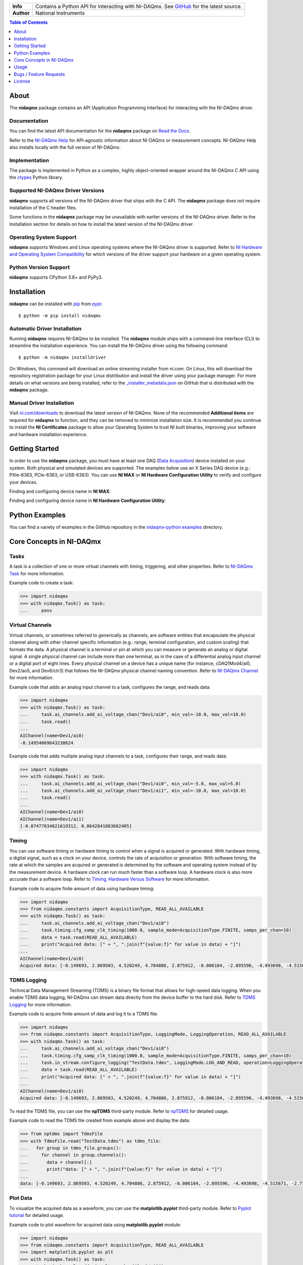 +------------+-----------------------------------------------------------+
| **Info**   | Contains a Python API for interacting with NI-DAQmx. See  | 
|            | `GitHub <https://github.com/ni/nidaqmx-python/>`_ for the |
|            | latest source.                                            |
+------------+-----------------------------------------------------------+
| **Author** | National Instruments                                      |
+------------+-----------------------------------------------------------+

.. contents:: Table of Contents
   :depth: 1
   :backlinks: none

About
=====

The **nidaqmx** package contains an API (Application Programming Interface)
for interacting with the NI-DAQmx driver.

Documentation
-------------

You can find the latest API documentation for the **nidaqmx** package on
`Read the Docs <http://nidaqmx-python.readthedocs.io/en/latest>`_.

Refer to the `NI-DAQmx Help <http://digital.ni.com/express.nsf/bycode/exagg4>`_
for API-agnostic information about NI-DAQmx or measurement concepts. NI-DAQmx
Help also installs locally with the full version of NI-DAQmx.

Implementation
--------------

The package is implemented in Python as a complex, highly object-oriented
wrapper around the NI-DAQmx C API using the
`ctypes <https://docs.python.org/2/library/ctypes.html>`_ Python library.

Supported NI-DAQmx Driver Versions
----------------------------------

**nidaqmx** supports all versions of the NI-DAQmx driver that ships with the C
API. The **nidaqmx** package does not require installation of the C header
files.

Some functions in the **nidaqmx** package may be unavailable with earlier
versions of the NI-DAQmx driver. Refer to the Installation section for details
on how to install the latest version of the NI-DAQmx driver.

Operating System Support
------------------------

**nidaqmx** supports Windows and Linux operating systems where the NI-DAQmx
driver is supported. Refer to
`NI Hardware and Operating System Compatibility <https://www.ni.com/r/hw-support>`_
for which versions of the driver support your hardware on a given operating
system.

Python Version Support
----------------------

**nidaqmx** supports CPython 3.8+ and PyPy3.

Installation
============

**nidaqmx** can be installed with `pip <http://pypi.python.org/pypi/pip>`_ from
`pypi <https://pypi.org/project/nidaqmx/>`_::

  $ python -m pip install nidaqmx

Automatic Driver Installation
-----------------------------

Running **nidaqmx** requires NI-DAQmx to be installed. The **nidaqmx** module
ships with a command-line interface (CLI) to streamline the installation
experience. You can install the NI-DAQmx driver using the following command::

  $ python -m nidaqmx installdriver

On Windows, this command will download an online streaming installer from
ni.com. On Linux, this will download the repository registration package for
your Linux distribution and install the driver using your package manager. For
more details on what versions are being installed, refer to the
`_installer_metadata.json <https://github.com/ni/nidaqmx-python/blob/master/generated/nidaqmx/_installer_metadata.json>`_
on GitHub that is distributed with the **nidaqmx** package.

Manual Driver Installation
--------------------------

Visit `ni.com/downloads <http://www.ni.com/downloads/>`_ to download the latest
version of NI-DAQmx. None of the recommended **Additional items** are required
for **nidaqmx** to function, and they can be removed to minimize installation
size. It is recommended you continue to install the **NI Certificates** package
to allow your Operating System to trust NI built binaries, improving your
software and hardware installation experience.

Getting Started
===============
In order to use the **nidaqmx** package, you must have at least one DAQ
(`Data Acquisition <https://www.ni.com/en/shop/data-acquisition.html>`_) device
installed on your system. Both physical and simulated devices are supported. The
examples below use an X Series DAQ device (e.g.: PXIe-6363, PCIe-6363, or
USB-6363). You can use **NI MAX** or **NI Hardware Configuration Utility** to
verify and configure your devices.

Finding and configuring device name in **NI MAX**:

.. image:: https://raw.githubusercontent.com/ni/nidaqmx-python/ca9b8554e351a45172a3490a4716a52d8af6e95e/max_device_name.png
  :alt: NI MAX Device Name
  :align: center
  :width: 800px

Finding and configuring device name in **NI Hardware Configuration Utility**:

.. image:: https://raw.githubusercontent.com/ni/nidaqmx-python/ca9b8554e351a45172a3490a4716a52d8af6e95e/hwcu_device_name.png
  :alt: NI HWCU Device Name
  :align: center
  :width: 800px

Python Examples
===============

You can find a variety of examples in the GitHub repository in the
`nidaqmx-python examples <https://github.com/ni/nidaqmx-python/tree/master/examples>`_
directory.

Core Concepts in NI-DAQmx
=========================

Tasks
-----
A task is a collection of one or more virtual channels with timing, triggering, and other properties.
Refer to `NI-DAQmx Task <https://www.ni.com/docs/en-US/bundle/ni-daqmx/page/tasksnidaqmx.html>`_ for more information.

Example code to create a task:

.. code-block:: python

  >>> import nidaqmx
  >>> with nidaqmx.Task() as task:
  ...     pass

Virtual Channels
----------------
Virtual channels, or sometimes referred to generically as channels, are software entities that encapsulate the physical channel
along with other channel specific information (e.g.: range, terminal configuration, and custom scaling) that formats the data.
A physical channel is a terminal or pin at which you can measure or generate an analog or digital signal. A single physical channel
can include more than one terminal, as in the case of a differential analog input channel or a digital port of eight lines.
Every physical channel on a device has a unique name (for instance, cDAQ1Mod4/ai0, Dev2/ao5, and Dev6/ctr3) that follows the
NI-DAQmx physical channel naming convention.
Refer to `NI-DAQmx Channel <https://www.ni.com/docs/en-US/bundle/ni-daqmx/page/chans.html>`_ for more information.

Example code that adds an analog input channel to a task, configures the range, and reads data:

.. code-block:: python

  >>> import nidaqmx
  >>> with nidaqmx.Task() as task:
  ...     task.ai_channels.add_ai_voltage_chan("Dev1/ai0", min_val=-10.0, max_val=10.0)
  ...     task.read()
  ...
  AIChannel(name=Dev1/ai0)
  -0.14954069643238624

Example code that adds multiple analog input channels to a task, configures their range, and reads data:

.. code-block:: python

  >>> import nidaqmx
  >>> with nidaqmx.Task() as task:
  ...     task.ai_channels.add_ai_voltage_chan("Dev1/ai0", min_val=-5.0, max_val=5.0)
  ...     task.ai_channels.add_ai_voltage_chan("Dev1/ai1", min_val=-10.0, max_val=10.0)
  ...     task.read()
  ...
  AIChannel(name=Dev1/ai0)
  AIChannel(name=Dev1/ai1)
  [-0.07477034821619312, 0.8642841883602405]

Timing
------
You can use software timing or hardware timing to control when a signal is acquired or generated.
With hardware timing, a digital signal, such as a clock on your device, controls the rate of acquisition or generation.
With software timing, the rate at which the samples are acquired or generated is determined by the software and operating system
instead of by the measurement device. A hardware clock can run much faster than a software loop.
A hardware clock is also more accurate than a software loop.
Refer to `Timing, Hardware Versus Software <https://www.ni.com/docs/en-US/bundle/ni-daqmx/page/hardwresoftwretiming.html>`_ for more information.

Example code to acquire finite amount of data using hardware timing:

.. code-block:: python

  >>> import nidaqmx
  >>> from nidaqmx.constants import AcquisitionType, READ_ALL_AVAILABLE
  >>> with nidaqmx.Task() as task:
  ...     task.ai_channels.add_ai_voltage_chan("Dev1/ai0")
  ...     task.timing.cfg_samp_clk_timing(1000.0, sample_mode=AcquisitionType.FINITE, samps_per_chan=10)
  ...     data = task.read(READ_ALL_AVAILABLE)
  ...     print("Acquired data: [" + ", ".join(f"{value:f}" for value in data) + "]")
  ...
  AIChannel(name=Dev1/ai0)
  Acquired data: [-0.149693, 2.869503, 4.520249, 4.704886, 2.875912, -0.006104, -2.895596, -4.493698, -4.515671, -2.776574]

TDMS Logging
------------
Technical Data Management Streaming (TDMS) is a binary file format that allows for high-speed data logging.
When you enable TDMS data logging, NI-DAQmx can stream data directly from the device buffer to the hard disk.
Refer to `TDMS Logging <https://www.ni.com/docs/en-US/bundle/ni-daqmx/page/datalogging.html>`_ for more information.

Example code to acquire finite amount of data and log it to a TDMS file:

.. code-block:: python

  >>> import nidaqmx
  >>> from nidaqmx.constants import AcquisitionType, LoggingMode, LoggingOperation, READ_ALL_AVAILABLE
  >>> with nidaqmx.Task() as task:
  ...     task.ai_channels.add_ai_voltage_chan("Dev1/ai0")
  ...     task.timing.cfg_samp_clk_timing(1000.0, sample_mode=AcquisitionType.FINITE, samps_per_chan=10)
  ...     task.in_stream.configure_logging("TestData.tdms", LoggingMode.LOG_AND_READ, operation=LoggingOperation.CREATE_OR_REPLACE)
  ...     data = task.read(READ_ALL_AVAILABLE)
  ...     print("Acquired data: [" + ", ".join(f"{value:f}" for value in data) + "]")
  ...
  AIChannel(name=Dev1/ai0)
  Acquired data: [-0.149693, 2.869503, 4.520249, 4.704886, 2.875912, -0.006104, -2.895596, -4.493698, -4.515671, -2.776574]

To read the TDMS file, you can use the **npTDMS** third-party module.
Refer to `npTDMS <https://pypi.org/project/npTDMS/>`_ for detailed usage.

Example code to read the TDMS file created from example above and display the data:

.. code-block:: python

  >>> from nptdms import TdmsFile
  >>> with TdmsFile.read("TestData.tdms") as tdms_file:
  ...   for group in tdms_file.groups():
  ...     for channel in group.channels():
  ...       data = channel[:]
  ...       print("data: [" + ", ".join(f"{value:f}" for value in data) + "]")
  ...
  data: [-0.149693, 2.869503, 4.520249, 4.704886, 2.875912, -0.006104, -2.895596, -4.493698, -4.515671, -2.776574]

Plot Data
---------
To visualize the acquired data as a waveform, you can use the **matplotlib.pyplot** third-party module.
Refer to `Pyplot tutorial <https://matplotlib.org/stable/tutorials/pyplot.html#sphx-glr-tutorials-pyplot-py>`_ for detailed usage.

Example code to plot waveform for acquired data using **matplotlib.pyplot** module:

.. code-block:: python

  >>> import nidaqmx
  >>> from nidaqmx.constants import AcquisitionType, READ_ALL_AVAILABLE
  >>> import matplotlib.pyplot as plt
  >>> with nidaqmx.Task() as task:
  ...   task.ai_channels.add_ai_voltage_chan("Dev1/ai0")
  ...   task.timing.cfg_samp_clk_timing(1000.0, sample_mode=AcquisitionType.FINITE, samps_per_chan=50)
  ...   data = task.read(READ_ALL_AVAILABLE)
  ...   plt.plot(data)
  ...   plt.ylabel('Amplitude')
  ...   plt.title('Waveform')
  ...   plt.show()
  ...
  AIChannel(name=Dev1/ai0)
  [<matplotlib.lines.Line2D object at 0x00000141D7043970>]
  Text(0, 0.5, 'Amplitude')
  Text(0.5, 1.0, 'waveform')

.. image:: https://raw.githubusercontent.com/ni/nidaqmx-python/ca9b8554e351a45172a3490a4716a52d8af6e95e/waveform.png
  :alt: Waveform
  :align: center
  :width: 400px

For more information on how to use **nidaqmx** package, refer to **Usage** section below.

.. _usage-section:

Usage
=====
The following is a basic example of using an **nidaqmx.task.Task** object.
This example illustrates how the single, dynamic **nidaqmx.task.Task.read**
method returns the appropriate data type.

.. code-block:: python

  >>> import nidaqmx
  >>> with nidaqmx.Task() as task:
  ...     task.ai_channels.add_ai_voltage_chan("Dev1/ai0")
  ...     task.read()
  ...
  -0.07476920729381246
  >>> with nidaqmx.Task() as task:
  ...     task.ai_channels.add_ai_voltage_chan("Dev1/ai0")
  ...     task.read(number_of_samples_per_channel=2)
  ...
  [0.26001373311970705, 0.37796597238117036]
  >>> from nidaqmx.constants import LineGrouping
  >>> with nidaqmx.Task() as task:
  ...     task.di_channels.add_di_chan(
  ...         "cDAQ2Mod4/port0/line0:1", line_grouping=LineGrouping.CHAN_PER_LINE)
  ...     task.read(number_of_samples_per_channel=2)
  ...
  [[False, True], [True, True]]

A single, dynamic **nidaqmx.task.Task.write** method also exists.

.. code-block:: python

  >>> import nidaqmx
  >>> from nidaqmx.types import CtrTime
  >>> with nidaqmx.Task() as task:
  ...     task.co_channels.add_co_pulse_chan_time("Dev1/ctr0")
  ...     sample = CtrTime(high_time=0.001, low_time=0.001)
  ...     task.write(sample)
  ...
  1
  >>> with nidaqmx.Task() as task:
  ...     task.ao_channels.add_ao_voltage_chan("Dev1/ao0")
  ...     task.write([1.1, 2.2, 3.3, 4.4, 5.5], auto_start=True)
  ...
  5

Consider using the **nidaqmx.stream_readers** and **nidaqmx.stream_writers**
classes to increase the performance of your application, which accept pre-allocated
NumPy arrays.

Following is an example of using an **nidaqmx.system.System** object.

.. code-block:: python

  >>> import nidaqmx.system
  >>> system = nidaqmx.system.System.local()
  >>> system.driver_version
  DriverVersion(major_version=16L, minor_version=0L, update_version=0L)
  >>> for device in system.devices:
  ...     print(device)
  ...
  Device(name=Dev1)
  Device(name=Dev2)
  Device(name=cDAQ1)
  >>> import collections
  >>> isinstance(system.devices, collections.Sequence)
  True
  >>> device = system.devices['Dev1']
  >>> device == nidaqmx.system.Device('Dev1')
  True
  >>> isinstance(device.ai_physical_chans, collections.Sequence)
  True
  >>> phys_chan = device.ai_physical_chans['ai0']
  >>> phys_chan
  PhysicalChannel(name=Dev1/ai0)
  >>> phys_chan == nidaqmx.system.PhysicalChannel('Dev1/ai0')
  True
  >>> phys_chan.ai_term_cfgs
  [<TerminalConfiguration.RSE: 10083>, <TerminalConfiguration.NRSE: 10078>, <TerminalConfiguration.DIFFERENTIAL: 10106>]
  >>> from enum import Enum
  >>> isinstance(phys_chan.ai_term_cfgs[0], Enum)
  True

Bugs / Feature Requests
=======================

To report a bug or submit a feature request, please use the
`GitHub issues page <https://github.com/ni/nidaqmx-python/issues>`_.

Information to Include When Asking for Help
-------------------------------------------

Please include **all** of the following information when opening an issue:

- Detailed steps on how to reproduce the problem and full traceback, if
  applicable.
- The python version used::

  $ python -c "import sys; print(sys.version)"

- The versions of the **nidaqmx** and numpy packages used::

  $ python -m pip list

- The version of the NI-DAQmx driver used. Follow
  `this KB article <http://digital.ni.com/express.nsf/bycode/ex8amn>`_
  to determine the version of NI-DAQmx you have installed.
- The operating system and version, for example Windows 7, CentOS 7.2, ...

License
=======

**nidaqmx** is licensed under an MIT-style license (see
`LICENSE <https://github.com/ni/nidaqmx-python/blob/master/LICENSE>`_).
Other incorporated projects may be licensed under different licenses. All
licenses allow for non-commercial and commercial use.

**gRPC Features**
For driver APIs that support it, passing a GrpcSessionOptions instance as a
parameter is subject to the NI General Purpose EULA
(`see NILICENSE <https://github.com/ni/nidaqmx-python/blob/master/NILICENSE>`_).
